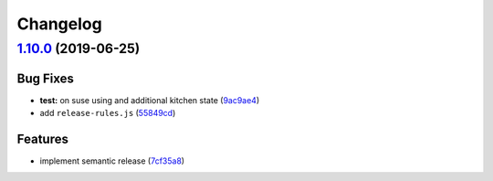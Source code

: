 
Changelog
=========

`1.10.0 <https://github.com/myii/logrotate-formula/compare/v1.9.0...v1.10.0>`_ (2019-06-25)
-----------------------------------------------------------------------------------------------

Bug Fixes
^^^^^^^^^


* **test:** on suse using and additional kitchen state (\ `9ac9ae4 <https://github.com/myii/logrotate-formula/commit/9ac9ae4>`_\ )
* add ``release-rules.js`` (\ `55849cd <https://github.com/myii/logrotate-formula/commit/55849cd>`_\ )

Features
^^^^^^^^


* implement semantic release (\ `7cf35a8 <https://github.com/myii/logrotate-formula/commit/7cf35a8>`_\ )
